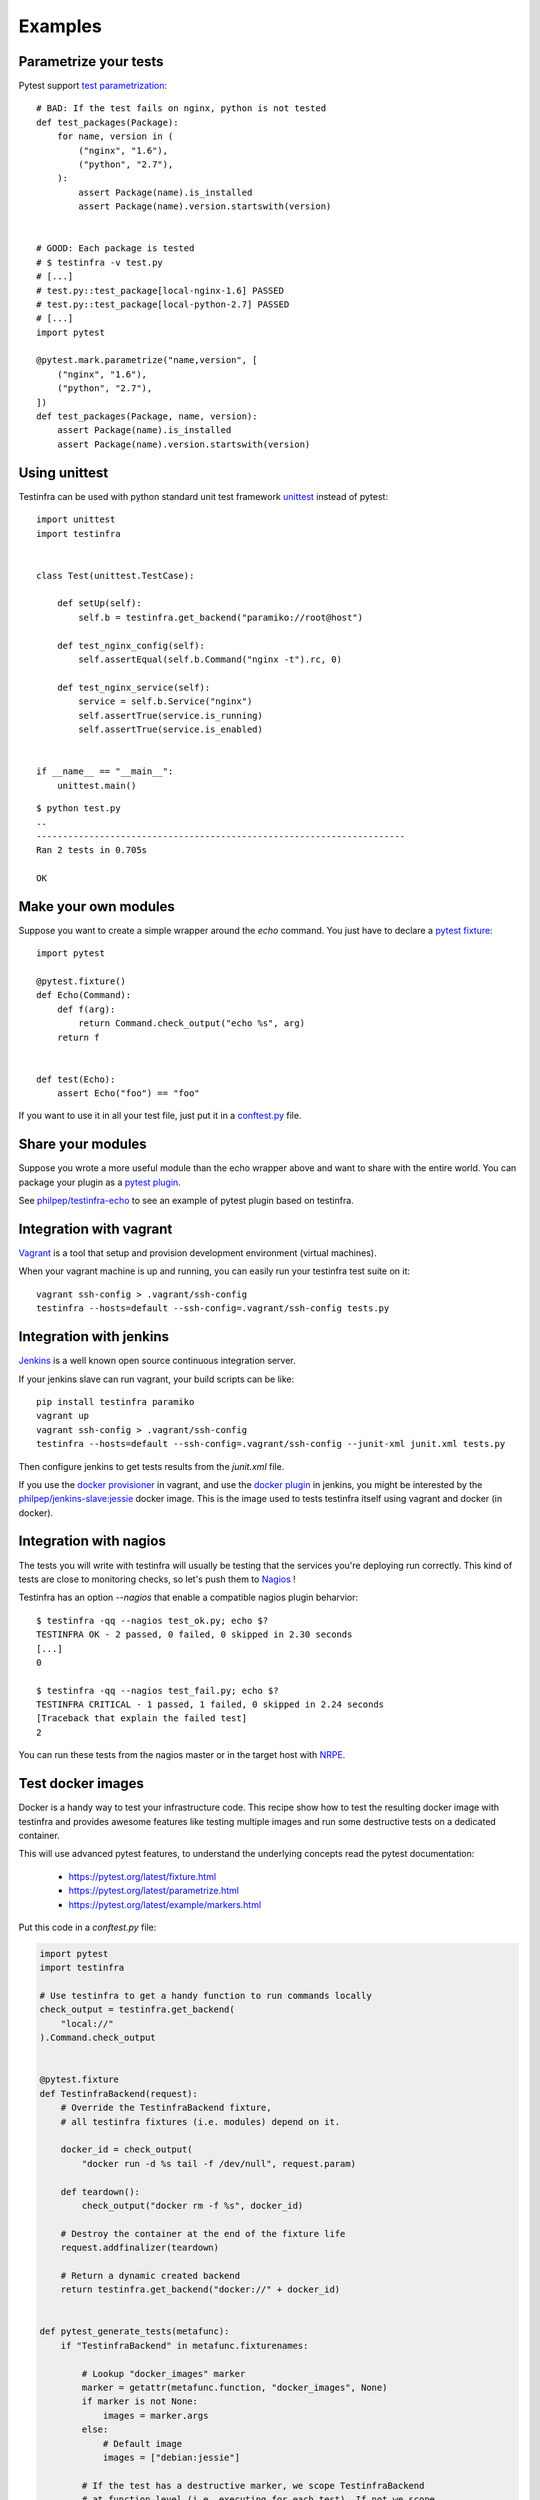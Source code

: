 Examples
========

Parametrize your tests
~~~~~~~~~~~~~~~~~~~~~~

Pytest support `test parametrization <https://pytest.org/latest/parametrize.html>`_::

    # BAD: If the test fails on nginx, python is not tested
    def test_packages(Package):
        for name, version in (
            ("nginx", "1.6"),
            ("python", "2.7"),
        ):
            assert Package(name).is_installed
            assert Package(name).version.startswith(version)


    # GOOD: Each package is tested
    # $ testinfra -v test.py
    # [...]
    # test.py::test_package[local-nginx-1.6] PASSED
    # test.py::test_package[local-python-2.7] PASSED
    # [...]
    import pytest

    @pytest.mark.parametrize("name,version", [
        ("nginx", "1.6"),
        ("python", "2.7"),
    ])
    def test_packages(Package, name, version):
        assert Package(name).is_installed
        assert Package(name).version.startswith(version)


.. _make modules:


Using unittest
~~~~~~~~~~~~~~

Testinfra can be used with python standard unit test framework `unittest
<https://docs.python.org/3/library/unittest.html>`_ instead of pytest::

    import unittest
    import testinfra


    class Test(unittest.TestCase):

        def setUp(self):
            self.b = testinfra.get_backend("paramiko://root@host")

        def test_nginx_config(self):
            self.assertEqual(self.b.Command("nginx -t").rc, 0)

        def test_nginx_service(self):
            service = self.b.Service("nginx")
            self.assertTrue(service.is_running)
            self.assertTrue(service.is_enabled)


    if __name__ == "__main__":
        unittest.main()


::

    $ python test.py
    ..
    ----------------------------------------------------------------------
    Ran 2 tests in 0.705s

    OK


Make your own modules
~~~~~~~~~~~~~~~~~~~~~

Suppose you want to create a simple wrapper around the `echo` command. You just
have to declare a `pytest fixture <https://pytest.org/latest/fixture.html>`_::

    import pytest

    @pytest.fixture()
    def Echo(Command):
        def f(arg):
            return Command.check_output("echo %s", arg)
        return f


    def test(Echo):
        assert Echo("foo") == "foo"


If you want to use it in all your test file, just put it in a `conftest.py
<https://pytest.org/latest/plugins.html>`_ file.


Share your modules
~~~~~~~~~~~~~~~~~~

Suppose you wrote a more useful module than the echo wrapper above and want to
share with the entire world. You can package your plugin as a `pytest plugin
<https://pytest.org/latest/plugins.html>`_.

See `philpep/testinfra-echo <https://github.com/philpep/testinfra-echo>`_ to
see an example of pytest plugin based on testinfra.


Integration with vagrant
~~~~~~~~~~~~~~~~~~~~~~~~

`Vagrant <https://www.vagrantup.com/>`_ is a tool that setup and provision
development environment (virtual machines).

When your vagrant machine is up and running, you can easily run your testinfra
test suite on it::

    vagrant ssh-config > .vagrant/ssh-config
    testinfra --hosts=default --ssh-config=.vagrant/ssh-config tests.py


Integration with jenkins
~~~~~~~~~~~~~~~~~~~~~~~~

`Jenkins <https://jenkins-ci.org/>`_ is a well known open source continuous
integration server.

If your jenkins slave can run vagrant, your build scripts can be like::


    pip install testinfra paramiko
    vagrant up
    vagrant ssh-config > .vagrant/ssh-config
    testinfra --hosts=default --ssh-config=.vagrant/ssh-config --junit-xml junit.xml tests.py


Then configure jenkins to get tests results from the `junit.xml` file.

If you use the `docker provisioner
<https://docs.vagrantup.com/v2/provisioning/docker.html>`_ in vagrant, and use
the `docker plugin
<https://wiki.jenkins-ci.org/display/JENKINS/Docker+Plugin>`_ in jenkins, you
might be interested by the `philpep/jenkins-slave:jessie
<https://github.com/philpep/jenkins-slave>`_ docker image. This is the image
used to tests testinfra itself using vagrant and docker (in docker).


Integration with nagios
~~~~~~~~~~~~~~~~~~~~~~~

The tests you will write with testinfra will usually be testing that the
services you're deploying run correctly. This kind of tests are close to
monitoring checks, so let's push them to `Nagios <https://www.nagios.org/>`_ !

Testinfra has an option `--nagios` that enable a compatible nagios plugin
beharvior::

    $ testinfra -qq --nagios test_ok.py; echo $?
    TESTINFRA OK - 2 passed, 0 failed, 0 skipped in 2.30 seconds
    [...]
    0

    $ testinfra -qq --nagios test_fail.py; echo $?
    TESTINFRA CRITICAL - 1 passed, 1 failed, 0 skipped in 2.24 seconds
    [Traceback that explain the failed test]
    2


You can run these tests from the nagios master or in the target host with
`NRPE <https://en.wikipedia.org/wiki/Nagios#Nagios_Remote_Plugin_Executor>`_.


.. _test docker images:

Test docker images
~~~~~~~~~~~~~~~~~~

Docker is a handy way to test your infrastructure code. This recipe show
how to test the resulting docker image with testinfra and provides awesome
features like testing multiple images and run some destructive tests on a
dedicated container.

This will use advanced pytest features, to understand the underlying
concepts read the pytest documentation:

    - https://pytest.org/latest/fixture.html
    - https://pytest.org/latest/parametrize.html
    - https://pytest.org/latest/example/markers.html



Put this code in a `conftest.py` file:

.. code-block:: python

    import pytest
    import testinfra

    # Use testinfra to get a handy function to run commands locally
    check_output = testinfra.get_backend(
        "local://"
    ).Command.check_output


    @pytest.fixture
    def TestinfraBackend(request):
        # Override the TestinfraBackend fixture,
        # all testinfra fixtures (i.e. modules) depend on it.

        docker_id = check_output(
            "docker run -d %s tail -f /dev/null", request.param)

        def teardown():
            check_output("docker rm -f %s", docker_id)

        # Destroy the container at the end of the fixture life
        request.addfinalizer(teardown)

        # Return a dynamic created backend
        return testinfra.get_backend("docker://" + docker_id)


    def pytest_generate_tests(metafunc):
        if "TestinfraBackend" in metafunc.fixturenames:

            # Lookup "docker_images" marker
            marker = getattr(metafunc.function, "docker_images", None)
            if marker is not None:
                images = marker.args
            else:
                # Default image
                images = ["debian:jessie"]

            # If the test has a destructive marker, we scope TestinfraBackend
            # at function level (i.e. executing for each test). If not we scope
            # at session level (i.e. all tests will share the same container)
            if getattr(metafunc.function, "destructive", None) is not None:
                scope = "function"
            else:
                scope = "session"

            metafunc.parametrize(
                "TestinfraBackend", images, indirect=True, scope=scope)



Then create a `test_docker.py` file with our testinfra tests:

.. code-block:: python

    import pytest

    # To mark all the tests as destructive:
    # pytestmark = pytest.mark.destructive

    # To run all the tests on given docker images:
    # pytestmark = pytest.mark.docker_images("debian:jessie", "centos:7")

    # Both
    # pytestmark = [
    #     pytest.mark.destructive,
    #     pytest.mark.docker_images("debian:jessie", "centos:7")
    # ]


    # This test will run on default image (debian:jessie)
    def test_default(Process):
        assert Process.get(pid=1).comm == "tail"


    # This test will run on both debian:jessie and centos:7 images
    @pytest.mark.docker_images("debian:jessie", "centos:7")
    def test_multiple(Process):
        assert Process.get(pid=1).comm == "tail"


    # This test is marked as destructive and will run on its own container
    # It will create a /foo file and run 3 times with different params
    @pytest.mark.destructive
    @pytest.mark.parametrize("content", ["bar", "baz", "qux"])
    def test_destructive(Command, File, content):
        assert not File("/foo").exists
        Command.check_output("echo %s > /foo", content)
        assert File("/foo").content == content + "\n"


Now let's run it::

    $ testinfra -v
    [...]

    test_docker.py::test_default[debian:jessie] PASSED
    test_docker.py::test_multiple[debian:jessie] PASSED
    test_docker.py::test_multiple[centos:7] PASSED
    test_docker.py::test_destructive[debian:jessie-bar] PASSED
    test_docker.py::test_destructive[debian:jessie-baz] PASSED
    test_docker.py::test_destructive[debian:jessie-qux] PASSED


Note that you can speedup the tests execution by using pytest-xdist.
